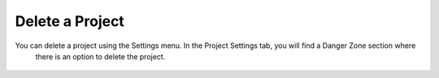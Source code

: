 ===========================
Delete a Project
===========================

You can delete a project using the Settings menu. In the Project Settings tab, you will find a Danger Zone section where
 there is an option to delete the project.

.. figure:: ../../imgs/projects/delete_project.png
  :alt: Delete Project
  :figclass: align-center